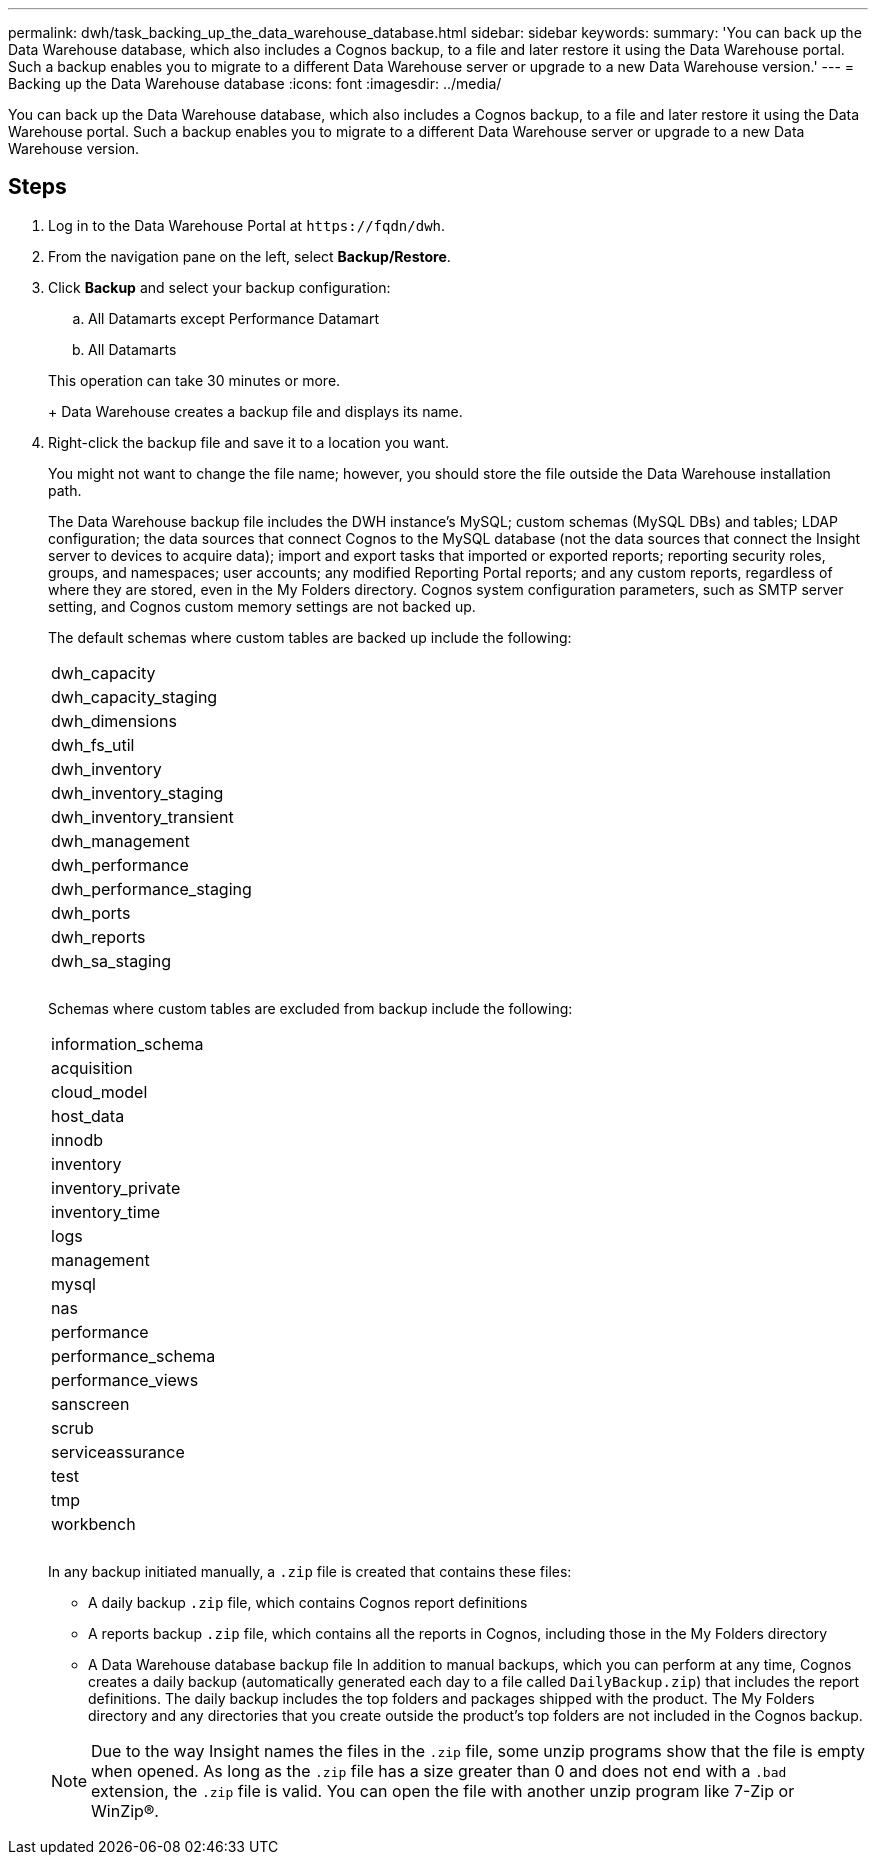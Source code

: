 ---
permalink: dwh/task_backing_up_the_data_warehouse_database.html
sidebar: sidebar
keywords: 
summary: 'You can back up the Data Warehouse database, which also includes a Cognos backup, to a file and later restore it using the Data Warehouse portal. Such a backup enables you to migrate to a different Data Warehouse server or upgrade to a new Data Warehouse version.'
---
= Backing up the Data Warehouse database
:icons: font
:imagesdir: ../media/

[.lead]
You can back up the Data Warehouse database, which also includes a Cognos backup, to a file and later restore it using the Data Warehouse portal. Such a backup enables you to migrate to a different Data Warehouse server or upgrade to a new Data Warehouse version.

== Steps

. Log in to the Data Warehouse Portal at `+https://fqdn/dwh+`.
. From the navigation pane on the left, select *Backup/Restore*.
. Click *Backup* and select your backup configuration:
 .. All Datamarts except Performance Datamart
 .. All Datamarts

+
This operation can take 30 minutes or more.
+
Data Warehouse creates a backup file and displays its name.
. Right-click the backup file and save it to a location you want.
+
You might not want to change the file name; however, you should store the file outside the Data Warehouse installation path.
+
The Data Warehouse backup file includes the DWH instance's MySQL; custom schemas (MySQL DBs) and tables; LDAP configuration; the data sources that connect Cognos to the MySQL database (not the data sources that connect the Insight server to devices to acquire data); import and export tasks that imported or exported reports; reporting security roles, groups, and namespaces; user accounts; any modified Reporting Portal reports; and any custom reports, regardless of where they are stored, even in the My Folders directory. Cognos system configuration parameters, such as SMTP server setting, and Cognos custom memory settings are not backed up.
+
The default schemas where custom tables are backed up include the following:
+
|===
a|
dwh_capacity
a|
dwh_capacity_staging
a|
dwh_dimensions
a|
dwh_fs_util
a|
dwh_inventory
a|
dwh_inventory_staging
a|
dwh_inventory_transient
a|
dwh_management
a|
dwh_performance
a|
dwh_performance_staging
a|
dwh_ports
a|
dwh_reports
a|
dwh_sa_staging
a|
 
a|
 
a|
 
|===
Schemas where custom tables are excluded from backup include the following:
+
|===
a|
information_schema
a|
acquisition
a|
cloud_model
a|
host_data
a|
innodb
a|
inventory
a|
inventory_private
a|
inventory_time
a|
logs
a|
management
a|
mysql
a|
nas
a|
performance
a|
performance_schema
a|
performance_views
a|
sanscreen
a|
scrub
a|
serviceassurance
a|
test
a|
tmp
a|
workbench
a|
 
a|
 
a|
 
|===
In any backup initiated manually, a `.zip` file is created that contains these files:

 ** A daily backup `.zip` file, which contains Cognos report definitions
 ** A reports backup `.zip` file, which contains all the reports in Cognos, including those in the My Folders directory
 ** A Data Warehouse database backup file
In addition to manual backups, which you can perform at any time, Cognos creates a daily backup (automatically generated each day to a file called `DailyBackup.zip`) that includes the report definitions. The daily backup includes the top folders and packages shipped with the product. The My Folders directory and any directories that you create outside the product's top folders are not included in the Cognos backup.

+
[NOTE]
====
Due to the way Insight names the files in the `.zip` file, some unzip programs show that the file is empty when opened. As long as the `.zip` file has a size greater than 0 and does not end with a `.bad` extension, the `.zip` file is valid. You can open the file with another unzip program like 7-Zip or WinZip®.
====
